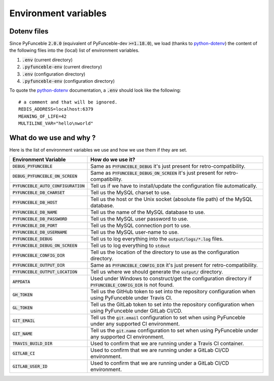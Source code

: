 Environment variables
---------------------

Dotenv files
^^^^^^^^^^^^

Since PyFunceble :code:`2.0.0` (equivalent of PyFunceble-dev :code:`>=1.18.0`), we load (thanks to `python-dotenv`_) the content of
the following files into the (local) list of environment variables.

1. :code:`.env` (current directory)
2. :code:`.pyfunceble-env` (current directory)
3. :code:`.env` (configuration directory)
4. :code:`.pyfunceble-env` (configuration directory)

To quote the `python-dotenv`_ documentation, a :code:`.env` should look like the following:

::

    # a comment and that will be ignored.
    REDIS_ADDRESS=localhost:6379
    MEANING_OF_LIFE=42
    MULTILINE_VAR="hello\nworld"

.. _python-dotenv: https://github.com/theskumar/python-dotenv

What do we use and why ?
^^^^^^^^^^^^^^^^^^^^^^^^

Here is the list of environment variables we use and how we use them if they are set.

+---------------------------------------+----------------------------------------------------------------------------------------------------------------------+
| **Environment Variable**              | **How do we use it?**                                                                                                |
+---------------------------------------+----------------------------------------------------------------------------------------------------------------------+
| :code:`DEBUG_PYFUNCEBLE`              | Same as :code:`PYFUNCEBLE_DEBUG` it's just present for retro-compatibility.                                          |
+---------------------------------------+----------------------------------------------------------------------------------------------------------------------+
| :code:`DEBUG_PYFUNCEBLE_ON_SCREEN`    | Same as :code:`PYFUNCEBLE_DEBUG_ON_SCREEN` it's just present for retro-compatibility.                                |
+---------------------------------------+----------------------------------------------------------------------------------------------------------------------+
| :code:`PYFUNCEBLE_AUTO_CONFIGURATION` | Tell us if we have to install/update the configuration file automatically.                                           |
+---------------------------------------+----------------------------------------------------------------------------------------------------------------------+
| :code:`PYFUNCEBLE_DB_CHARSET`         | Tell us the MySQL charset to use.                                                                                    |
+---------------------------------------+----------------------------------------------------------------------------------------------------------------------+
| :code:`PYFUNCEBLE_DB_HOST`            | Tell us the host or the Unix socket (absolute file path) of the MySQL database.                                      |
+---------------------------------------+----------------------------------------------------------------------------------------------------------------------+
| :code:`PYFUNCEBLE_DB_NAME`            | Tell us the name of the MySQL database to use.                                                                       |
+---------------------------------------+----------------------------------------------------------------------------------------------------------------------+
| :code:`PYFUNCEBLE_DB_PASSWORD`        | Tell us the MySQL user password to use.                                                                              |
+---------------------------------------+----------------------------------------------------------------------------------------------------------------------+
| :code:`PYFUNCEBLE_DB_PORT`            | Tell us the MySQL connection port to use.                                                                            |
+---------------------------------------+----------------------------------------------------------------------------------------------------------------------+
| :code:`PYFUNCEBLE_DB_USERNAME`        | Tell us the MySQL user-name to use.                                                                                  |
+---------------------------------------+----------------------------------------------------------------------------------------------------------------------+
| :code:`PYFUNCEBLE_DEBUG`              | Tell us to log everything into the :code:`output/logs/*.log` files.                                                  |
+---------------------------------------+----------------------------------------------------------------------------------------------------------------------+
| :code:`PYFUNCEBLE_DEBUG_ON_SCREEN`    | Tell us to log everything to :code:`stdout`                                                                          |
+---------------------------------------+----------------------------------------------------------------------------------------------------------------------+
| :code:`PYFUNCEBLE_CONFIG_DIR`         | Tell us the location of the directory to use as the configuration directory.                                         |
+---------------------------------------+----------------------------------------------------------------------------------------------------------------------+
| :code:`PYFUNCEBLE_OUTPUT_DIR`         | Same as :code:`PYFUNCEBLE_CONFIG_DIR` it's just present for retro-compatibility.                                     |
+---------------------------------------+----------------------------------------------------------------------------------------------------------------------+
| :code:`PYFUNCEBLE_OUTPUT_LOCATION`    | Tell us where we should generate the :code:`output/` directory.                                                      |
+---------------------------------------+----------------------------------------------------------------------------------------------------------------------+
| :code:`APPDATA`                       | Used under Windows to construct/get the configuration directory if :code:`PYFUNCEBLE_CONFIG_DIR` is not found.       |
+---------------------------------------+----------------------------------------------------------------------------------------------------------------------+
| :code:`GH_TOKEN`                      | Tell us the GitHub token to set into the repository configuration when using PyFunceble under Travis CI.             |
+---------------------------------------+----------------------------------------------------------------------------------------------------------------------+
| :code:`GL_TOKEN`                      | Tell us the GitLab token to set into the repository configuration when using PyFunceble under GitLab CI/CD.          |
+---------------------------------------+----------------------------------------------------------------------------------------------------------------------+
| :code:`GIT_EMAIL`                     | Tell us the :code:`git.email` configuration to set when using PyFunceble under any supported CI environment.         |
+---------------------------------------+----------------------------------------------------------------------------------------------------------------------+
| :code:`GIT_NAME`                      | Tell us the :code:`git.name` configuration to set when using PyFunceble under any supported CI environment.          |
+---------------------------------------+----------------------------------------------------------------------------------------------------------------------+
| :code:`TRAVIS_BUILD_DIR`              | Used to confirm that we are running under a Travis CI container.                                                     |
+---------------------------------------+----------------------------------------------------------------------------------------------------------------------+
| :code:`GITLAB_CI`                     | Used to confirm that we are running under a GitLab CI/CD environment.                                                |
+---------------------------------------+----------------------------------------------------------------------------------------------------------------------+
| :code:`GITLAB_USER_ID`                | Used to confirm that we are running under a GitLab CI/CD environment.                                                |
+---------------------------------------+----------------------------------------------------------------------------------------------------------------------+